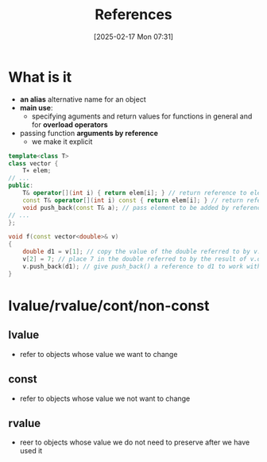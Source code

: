:PROPERTIES:
:ID:       7b290dc8-51dc-4328-9a4e-1928ae0b684b
:END:
#+title: References
#+date: [2025-02-17 Mon 07:31]
#+startup: overview

* What is it
- *an alias* alternative name for an object
- *main use*:
  - specifying aguments and return values for functions in general and for *overload operators*
- passing function *arguments by reference*
  - we make it explicit

#+begin_src cpp
template<class T>
class vector {
	T∗ elem;
// ...
public:
	T& operator[](int i) { return elem[i]; } // return reference to element
	const T& operator[](int i) const { return elem[i]; } // return reference to const element
	void push_back(const T& a); // pass element to be added by reference
// ...
};

void f(const vector<double>& v)
{
	double d1 = v[1]; // copy the value of the double referred to by v.operator[](1) into d1
	v[2] = 7; // place 7 in the double referred to by the result of v.operator[](2)
	v.push_back(d1); // give push_back() a reference to d1 to work with
}
#+end_src

* lvalue/rvalue/cont/non-const
** lvalue
- refer to objects whose value we want to change
** *const*
- refer to objects whose value we not want to change
** rvalue
- reer to objects whose value we do not need to preserve after we have used it
